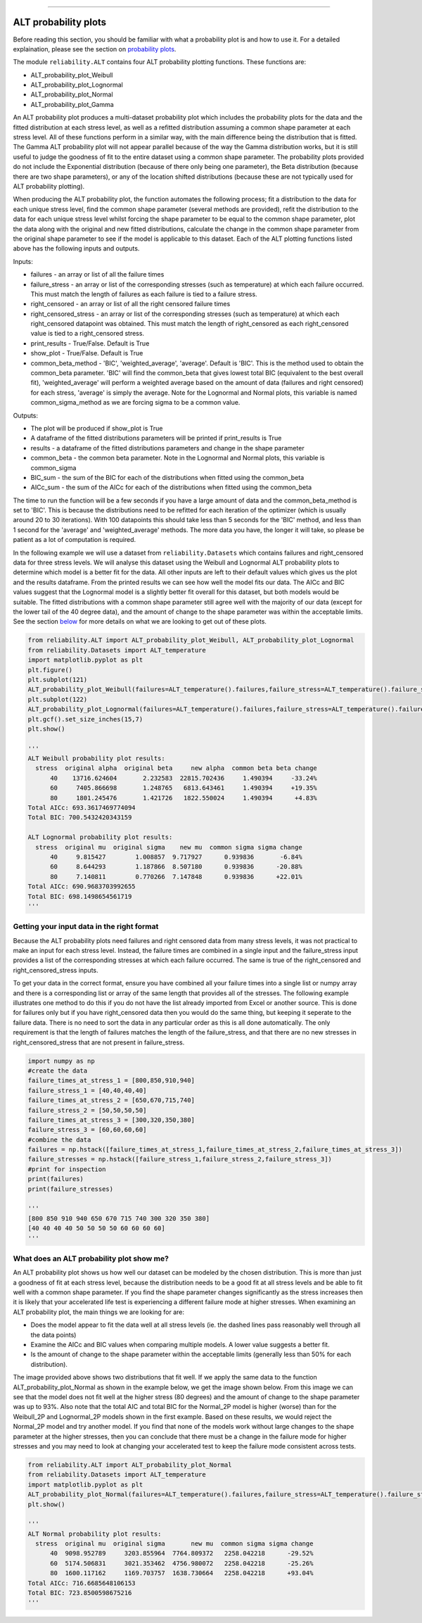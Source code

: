 .. image:: images/logo.png

-------------------------------------

ALT probability plots
'''''''''''''''''''''

Before reading this section, you should be familiar with what a probability plot is and how to use it. For a detailed explaination, please see the section on `probability plots <https://reliability.readthedocs.io/en/latest/Probability%20plots.html>`_.

The module ``reliability.ALT`` contains four ALT probability plotting functions. These functions are:

- ALT_probability_plot_Weibull
- ALT_probability_plot_Lognormal
- ALT_probability_plot_Normal
- ALT_probability_plot_Gamma

An ALT probability plot produces a multi-dataset probability plot which includes the probability plots for the data and the fitted distribution at each stress level, as well as a refitted distribution assuming a common shape parameter at each stress level. All of these functions perform in a similar way, with the main difference being the distribution that is fitted. The Gamma ALT probability plot will not appear parallel because of the way the Gamma distribution works, but it is still useful to judge the goodness of fit to the entire dataset using a common shape parameter. The probability plots provided do not include the Exponential distribution (because of there only being one parameter), the Beta distribution (because there are two shape parameters), or any of the location shifted distributions (because these are not typically used for ALT probability plotting).

When producing the ALT probability plot, the function automates the following process; fit a distribution to the data for each unique stress level, find the common shape parameter (several methods are provided), refit the distribution to the data for each unique stress level whilst forcing the shape parameter to be equal to the common shape parameter, plot the data along with the original and new fitted distributions, calculate the change in the common shape parameter from the original shape parameter to see if the model is applicable to this dataset. Each of the ALT plotting functions listed above has the following inputs and outputs.

Inputs:

- failures - an array or list of all the failure times
- failure_stress - an array or list of the corresponding stresses (such as temperature) at which each failure occurred. This must match the length of failures as each failure is tied to a failure stress.
- right_censored - an array or list of all the right censored failure times
- right_censored_stress - an array or list of the corresponding stresses (such as temperature) at which each right_censored datapoint was obtained. This must match the length of right_censored as each right_censored value is tied to a right_censored stress.
- print_results - True/False. Default is True
- show_plot - True/False. Default is True
- common_beta_method - 'BIC', 'weighted_average', 'average'. Default is 'BIC'. This is the method used to obtain the common_beta parameter. 'BIC' will find the common_beta that gives lowest total BIC (equivalent to the best overall fit), 'weighted_average' will perform a weighted average based on the amount of data (failures and right censored) for each stress, 'average' is simply the average. Note for the Lognormal and Normal plots, this variable is named common_sigma_method as we are forcing sigma to be a common value.

Outputs:

- The plot will be produced if show_plot is True
- A dataframe of the fitted distributions parameters will be printed if print_results is True
- results - a dataframe of the fitted distributions parameters and change in the shape parameter
- common_beta - the common beta parameter. Note in the Lognormal and Normal plots, this variable is common_sigma
- BIC_sum - the sum of the BIC for each of the distributions when fitted using the common_beta
- AICc_sum - the sum of the AICc for each of the distributions when fitted using the common_beta

The time to run the function will be a few seconds if you have a large amount of data and the common_beta_method is set to 'BIC'. This is because the distributions need to be refitted for each iteration of the optimizer (which is usually around 20 to 30 iterations). With 100 datapoints this should take less than 5 seconds for the 'BIC' method, and less than 1 second for the 'average' and 'weighted_average' methods. The more data you have, the longer it will take, so please be patient as a lot of computation is required.

In the following example we will use a dataset from ``reliability.Datasets`` which contains failures and right_censored data for three stress levels. We will analyse this dataset using the Weibull and Lognormal ALT probability plots to determine which model is a better fit for the data. All other inputs are left to their default values which gives us the plot and the results dataframe. From the printed results we can see how well the model fits our data. The AICc and BIC values suggest that the Lognormal model is a slightly better fit overall for this dataset, but both models would be suitable. The fitted distributions with a common shape parameter still agree well with the majority of our data (except for the lower tail of the 40 degree data), and the amount of change to the shape parameter was within the acceptable limits. See the section `below <https://reliability.readthedocs.io/en/latest/ALT%20probability%20plots.html#what-does-an-alt-probability-plot-show-me>`_ for more details on what we are looking to get out of these plots.

.. code:: python

    from reliability.ALT import ALT_probability_plot_Weibull, ALT_probability_plot_Lognormal
    from reliability.Datasets import ALT_temperature
    import matplotlib.pyplot as plt
    plt.figure()
    plt.subplot(121)
    ALT_probability_plot_Weibull(failures=ALT_temperature().failures,failure_stress=ALT_temperature().failure_stresses,right_censored=ALT_temperature().right_censored,right_censored_stress=ALT_temperature().right_censored_stresses)
    plt.subplot(122)
    ALT_probability_plot_Lognormal(failures=ALT_temperature().failures,failure_stress=ALT_temperature().failure_stresses,right_censored=ALT_temperature().right_censored,right_censored_stress=ALT_temperature().right_censored_stresses)
    plt.gcf().set_size_inches(15,7)
    plt.show()
    
    '''
    ALT Weibull probability plot results:
      stress  original alpha  original beta     new alpha  common beta beta change
          40    13716.624604       2.232583  22815.702436     1.490394     -33.24%
          60     7405.866698       1.248765   6813.643461     1.490394     +19.35%
          80     1801.245476       1.421726   1822.550024     1.490394      +4.83%
    Total AICc: 693.3617469774094
    Total BIC: 700.5432420343159

    ALT Lognormal probability plot results:
      stress  original mu  original sigma    new mu  common sigma sigma change
          40     9.815427        1.008857  9.717927      0.939836       -6.84%
          60     8.644293        1.187866  8.507180      0.939836      -20.88%
          80     7.140811        0.770266  7.147848      0.939836      +22.01%
    Total AICc: 690.9683703992655
    Total BIC: 698.1498654561719
    '''
    
.. image:: images/ALT_probability_plot_1.png

Getting your input data in the right format
-------------------------------------------

Because the ALT probability plots need failures and right censored data from many stress levels, it was not practical to make an input for each stress level. Instead, the failure times are combined in a single input and the failure_stress input provides a list of the corresponding stresses at which each failure occurred. The same is true of the right_censored and right_censored_stress inputs.

To get your data in the correct format, ensure you have combined all your failure times into a single list or numpy array and there is a corresponding list or array of the same length that provides all of the stresses. The following example illustrates one method to do this if you do not have the list already imported from Excel or another source. This is done for failures only but if you have right_censored data then you would do the same thing, but keeping it seperate to the failure data. There is no need to sort the data in any particular order as this is all done automatically. The only requirement is that the length of failures matches the length of the failure_stress, and that there are no new stresses in right_censored_stress that are not present in failure_stress.

.. code:: python

    import numpy as np
    #create the data
    failure_times_at_stress_1 = [800,850,910,940]
    failure_stress_1 = [40,40,40,40]
    failure_times_at_stress_2 = [650,670,715,740]
    failure_stress_2 = [50,50,50,50]
    failure_times_at_stress_3 = [300,320,350,380]
    failure_stress_3 = [60,60,60,60]
    #combine the data
    failures = np.hstack([failure_times_at_stress_1,failure_times_at_stress_2,failure_times_at_stress_3])
    failure_stresses = np.hstack([failure_stress_1,failure_stress_2,failure_stress_3])
    #print for inspection
    print(failures)
    print(failure_stresses)
    
    '''
    [800 850 910 940 650 670 715 740 300 320 350 380]
    [40 40 40 40 50 50 50 50 60 60 60 60]
    '''

What does an ALT probability plot show me?
------------------------------------------

An ALT probability plot shows us how well our dataset can be modeled by the chosen distribution. This is more than just a goodness of fit at each stress level, because the distribution needs to be a good fit at all stress levels and be able to fit well with a common shape parameter. If you find the shape parameter changes significantly as the stress increases then it is likely that your accelerated life test is experiencing a different failure mode at higher stresses. When examining an ALT probability plot, the main things we are looking for are:

- Does the model appear to fit the data well at all stress levels (ie. the dashed lines pass reasonably well through all the data points)
- Examine the AICc and BIC values when comparing multiple models. A lower value suggests a better fit.
- Is the amount of change to the shape parameter within the acceptable limits (generally less than 50% for each distribution).

The image provided above shows two distributions that fit well. If we apply the same data to the function ALT_probability_plot_Normal as shown in the example below, we get the image shown below. From this image we can see that the model does not fit well at the higher stress (80 degrees) and the amount of change to the shape parameter was up to 93%. Also note that the total AIC and total BIC for the Normal_2P model is higher (worse) than for the Weibull_2P and Lognormal_2P models shown in the first example. Based on these results, we would reject the Normal_2P model and try another model. If you find that none of the models work without large changes to the shape parameter at the higher stresses, then you can conclude that there must be a change in the failure mode for higher stresses and you may need to look at changing your accelerated test to keep the failure mode consistent across tests.

.. code:: python

    from reliability.ALT import ALT_probability_plot_Normal
    from reliability.Datasets import ALT_temperature
    import matplotlib.pyplot as plt
    ALT_probability_plot_Normal(failures=ALT_temperature().failures,failure_stress=ALT_temperature().failure_stresses,right_censored=ALT_temperature().right_censored,right_censored_stress=ALT_temperature().right_censored_stresses)
    plt.show()
    
    '''
    ALT Normal probability plot results:
      stress  original mu  original sigma       new mu  common sigma sigma change
          40  9098.952789     3203.855964  7764.809372   2258.042218      -29.52%
          60  5174.506831     3021.353462  4756.980072   2258.042218      -25.26%
          80  1600.117162     1169.703757  1638.730664   2258.042218      +93.04%
    Total AICc: 716.6685648106153
    Total BIC: 723.8500598675216
    '''

.. image:: images/ALT_probability_plot_2.png
